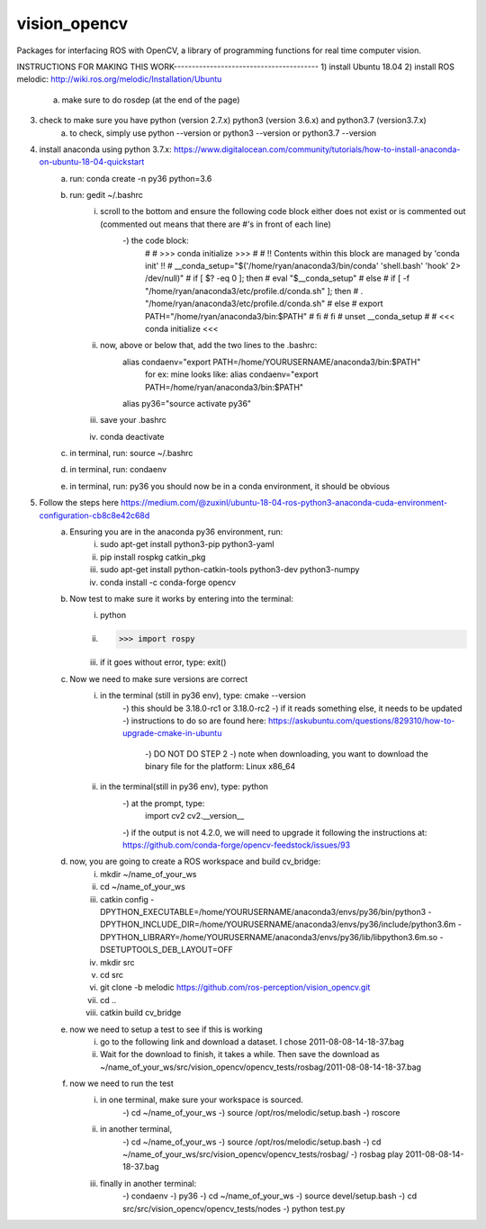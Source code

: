 vision_opencv
=============

.. image:: https://travis-ci.org/ros-perception/vision_opencv.svg?branch=indigo
    :target: https://travis-ci.org/ros-perception/vision_opencv

Packages for interfacing ROS with OpenCV, a library of programming functions for real time computer vision.


INSTRUCTIONS FOR MAKING THIS WORK----------------------------------------
1) install Ubuntu 18.04
2) install ROS melodic: http://wiki.ros.org/melodic/Installation/Ubuntu
	a) make sure to do rosdep (at the end of the page)
3) check to make sure you have python (version 2.7.x) python3 (version 3.6.x) and python3.7 (version3.7.x)
	a) to check, simply use python --version or python3 --version or python3.7 --version
4) install anaconda using python 3.7.x: https://www.digitalocean.com/community/tutorials/how-to-install-anaconda-on-ubuntu-18-04-quickstart
	a) run: conda create -n py36 python=3.6
	b) run: gedit ~/.bashrc
		i) scroll to the bottom and ensure the following code block either does not exist or is commented out (commented out means that there are #'s in front of each line)
			-) the code block:
				# # >>> conda initialize >>>
				# # !! Contents within this block are managed by 'conda init' !!
				# __conda_setup="$('/home/ryan/anaconda3/bin/conda' 'shell.bash' 'hook' 2> /dev/null)"
				# if [ $? -eq 0 ]; then
				#     eval "$__conda_setup"
				# else
				#     if [ -f "/home/ryan/anaconda3/etc/profile.d/conda.sh" ]; then
				#         . "/home/ryan/anaconda3/etc/profile.d/conda.sh"
				#     else
				#         export PATH="/home/ryan/anaconda3/bin:$PATH"
				#     fi
				# fi
				# unset __conda_setup
				# # <<< conda initialize <<<
		ii) now, above or below that, add the two lines to the .bashrc:
				alias condaenv="export PATH=/home/YOURUSERNAME/anaconda3/bin:$PATH"
					for ex: mine looks like: alias condaenv="export PATH=/home/ryan/anaconda3/bin:$PATH"
				alias py36="source activate py36"
		iii) save your .bashrc
		iv) conda deactivate
	c) in terminal, run: source ~/.bashrc
	d) in terminal, run: condaenv
	e) in terminal, run: py36      you should now be in a conda environment, it should be obvious
5) Follow the steps here https://medium.com/@zuxinl/ubuntu-18-04-ros-python3-anaconda-cuda-environment-configuration-cb8c8e42c68d
	a) Ensuring you are in the anaconda py36 environment, run:
		i) sudo apt-get install python3-pip python3-yaml
		ii) pip install rospkg catkin_pkg
		iii) sudo apt-get install python-catkin-tools python3-dev python3-numpy
		iv) conda install -c conda-forge opencv
	b) Now test to make sure it works by entering into the terminal:
		i) python
		ii) >>> import rospy
		iii) if it goes without error, type: exit()
	c) Now we need to make sure versions are correct
		i) in the terminal (still in py36 env), type: cmake --version
			-) this should be 3.18.0-rc1 or 3.18.0-rc2
			-) if it reads something else, it needs to be updated
			-) instructions to do so are found here: https://askubuntu.com/questions/829310/how-to-upgrade-cmake-in-ubuntu
				-) DO NOT DO STEP 2
				-) note when downloading, you want to download the binary file for the platform: Linux x86_64
		ii) in the terminal(still in py36 env), type: python
			-) at the prompt, type: 
				import cv2
				cv2.__version__
			-) if the output is not 4.2.0, we will need to upgrade it following the instructions at: https://github.com/conda-forge/opencv-feedstock/issues/93
	d) now, you are going to create a ROS workspace and build cv_bridge:
		i) mkdir ~/name_of_your_ws
		ii) cd ~/name_of_your_ws
		iii) catkin config -DPYTHON_EXECUTABLE=/home/YOURUSERNAME/anaconda3/envs/py36/bin/python3 -DPYTHON_INCLUDE_DIR=/home/YOURUSERNAME/anaconda3/envs/py36/include/python3.6m -DPYTHON_LIBRARY=/home/YOURUSERNAME/anaconda3/envs/py36/lib/libpython3.6m.so -DSETUPTOOLS_DEB_LAYOUT=OFF
		iv) mkdir src
		v) cd src
		vi) git clone -b melodic https://github.com/ros-perception/vision_opencv.git
		vii) cd ..
		viii) catkin build cv_bridge
	e) now we need to setup a test to see if this is working
		i) go to the following link and download a dataset. I chose 2011-08-08-14-18-37.bag
		ii) Wait for the download to finish, it takes a while. Then save the download as ~/name_of_your_ws/src/vision_opencv/opencv_tests/rosbag/2011-08-08-14-18-37.bag
	f) now we need to run the test
		i) in one terminal, make sure your workspace is sourced.
			-) cd ~/name_of_your_ws
			-) source /opt/ros/melodic/setup.bash 
			-) roscore 
		ii) in another terminal,
			-) cd ~/name_of_your_ws
			-) source /opt/ros/melodic/setup.bash
			-) cd ~/name_of_your_ws/src/vision_opencv/opencv_tests/rosbag/
			-) rosbag play 2011-08-08-14-18-37.bag
		iii) finally in another terminal: 
			-) condaenv
			-) py36
			-) cd ~/name_of_your_ws
			-) source devel/setup.bash
			-) cd src/src/vision_opencv/opencv_tests/nodes
			-) python test.py
